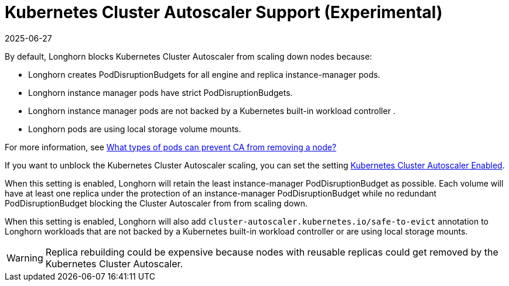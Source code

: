 = Kubernetes Cluster Autoscaler Support (Experimental)
:description: Enable Kubernetes Cluster Autoscaler scaling for optimal resource utilization in your Longhorn deployment.
:revdate: 2025-06-27
:page-revdate: {revdate}
:current-version: {page-component-version}

By default, Longhorn blocks Kubernetes Cluster Autoscaler from scaling down nodes because:

* Longhorn creates PodDisruptionBudgets for all engine and replica instance-manager pods.
* Longhorn instance manager pods have strict PodDisruptionBudgets.
* Longhorn instance manager pods are not backed by a Kubernetes built-in workload controller .
* Longhorn pods are using local storage volume mounts.

For more information, see https://github.com/kubernetes/autoscaler/blob/master/cluster-autoscaler/FAQ.md#what-types-of-pods-can-prevent-ca-from-removing-a-node[What types of pods can prevent CA from removing a node?]

If you want to unblock the Kubernetes Cluster Autoscaler scaling, you can set the setting xref:longhorn-system/settings.adoc#_kubernetes_cluster_autoscaler_enabled_experimental[Kubernetes Cluster Autoscaler Enabled].

When this setting is enabled, Longhorn will retain the least instance-manager PodDisruptionBudget as possible. Each volume will have at least one replica under the protection of an instance-manager PodDisruptionBudget while no redundant PodDisruptionBudget blocking the Cluster Autoscaler from from scaling down.

When this setting is enabled, Longhorn will also add `cluster-autoscaler.kubernetes.io/safe-to-evict` annotation to Longhorn workloads that are not backed by a Kubernetes built-in workload controller or are using local storage mounts.

WARNING: Replica rebuilding could be expensive because nodes with reusable replicas could get removed by the Kubernetes Cluster Autoscaler.
